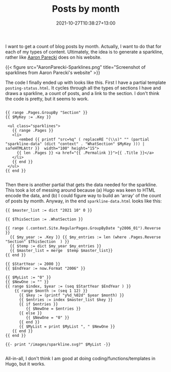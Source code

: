 #+title: Posts by month
#+slug: posts-by-month
#+date: 2021-10-27T10:38:27+13:00
#+lastmod: 2021-10-30T16:00:17+13:00
#+categories[]: Tech
#+tags[]: Hugo
#+draft: false

I want to get a count of blog posts by month. Actually, I want to do that for each of my types of content. Ultimately, the idea is to generate a sparkline, rather like [[https://aaronparecki.com/][Aaron Parecki]] does on his website.

{{< figure src="AaronParecki-Sparklines.png" title="Screenshot of sparklines from Aaron Parecki's website" >}}

The code I finally ended up with looks like this. First I have a partial template ~posting-status.html~. It cycles through all the types of sections I have and draws a sparkline, a count of posts, and a link to the section. I don't think the code is pretty, but it seems to work.

#+BEGIN_SRC hugo

{{ range .Pages.GroupBy "Section" }}
{{ $MyKey := .Key }}

 <ul class="sparklines">
   {{ range .Pages }}
   <li>
      <embed {{ printf "src=%q" ( replaceRE "(\\s)" "" (partial "sparkline-data" (dict "context" . "WhatSection" $MyKey ))) | safeHTMLAttr }}  width="100" height="15">
     {{ len .Pages }} <a href="{{ .Permalink }}">{{ .Title }}</a> 
   </li>
   {{ end }}
 </ul>
{{ end }}

#+END_SRC

Then there is another partial that gets the data needed for the sparkline. This took a lot of messing around because (a) Hugo was keen to HTML encode the data, and (b) I could figure way to build an 'array' of the count of posts by month. Anyway, in the end ~sparkline-data.html~ looks like this:

# more

#+BEGIN_SRC hugo
{{ $master_list := dict "2021 10" 0 }}

{{ $ThisSection := .WhatSection }}

{{ range (.context.Site.RegularPages.GroupByDate "y2006_01").Reverse }}
  {{ $my_year := .Key }} {{ $my_entries := len (where .Pages.Reverse "Section" $ThisSection  ) }}
  {{ $temp := dict $my_year $my_entries }}
  {{ $master_list = merge  $temp $master_list}}
{{ end }}

{{ $StartYear := 2000 }}
{{ $EndYear := now.Format "2006" }}

{{ $MyList := "0" }}
{{ $NewOne := "" }}
{{ range $index, $year := (seq $StartYear $EndYear ) }}
    {{ range $month := (seq 1 12) }}
      {{ $key := (printf "y%d_%02d" $year $month) }}
      {{ $entries := index $master_list $key }}
      {{ if $entries }}
         {{ $NewOne = $entries }}
      {{ else }}
         {{ $NewOne = "0" }}
      {{ end }}
      {{ $MyList = print $MyList ", " $NewOne }}
   {{ end }}
{{ end }}

{{- print "/images/sparkline.svg?" $MyList -}}

#+END_SRC

All-in-all, I don't think I am good at doing coding/functions/templates in Hugo, but it works.
